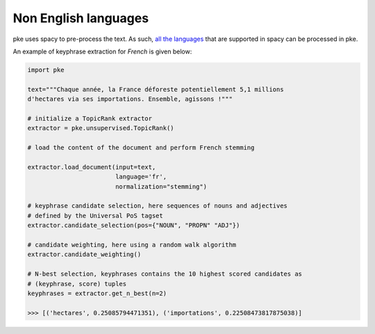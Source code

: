 Non English languages
=====================

pke uses spacy to pre-process the text. As such,
`all the languages <https://spacy.io/usage/models>`_ that are supported in spacy
can be processed in pke.

An example of keyphrase extraction for `French` is given below:

.. code::

    import pke

    text="""Chaque année, la France déforeste potentiellement 5,1 millions
    d'hectares via ses importations. Ensemble, agissons !"""

    # initialize a TopicRank extractor
    extractor = pke.unsupervised.TopicRank()

    # load the content of the document and perform French stemming

    extractor.load_document(input=text,
                            language='fr',
                            normalization="stemming")

    # keyphrase candidate selection, here sequences of nouns and adjectives
    # defined by the Universal PoS tagset
    extractor.candidate_selection(pos={"NOUN", "PROPN" "ADJ"})

    # candidate weighting, here using a random walk algorithm
    extractor.candidate_weighting()

    # N-best selection, keyphrases contains the 10 highest scored candidates as
    # (keyphrase, score) tuples
    keyphrases = extractor.get_n_best(n=2)

    >>> [('hectares', 0.25085794471351), ('importations', 0.22508473817875038)]